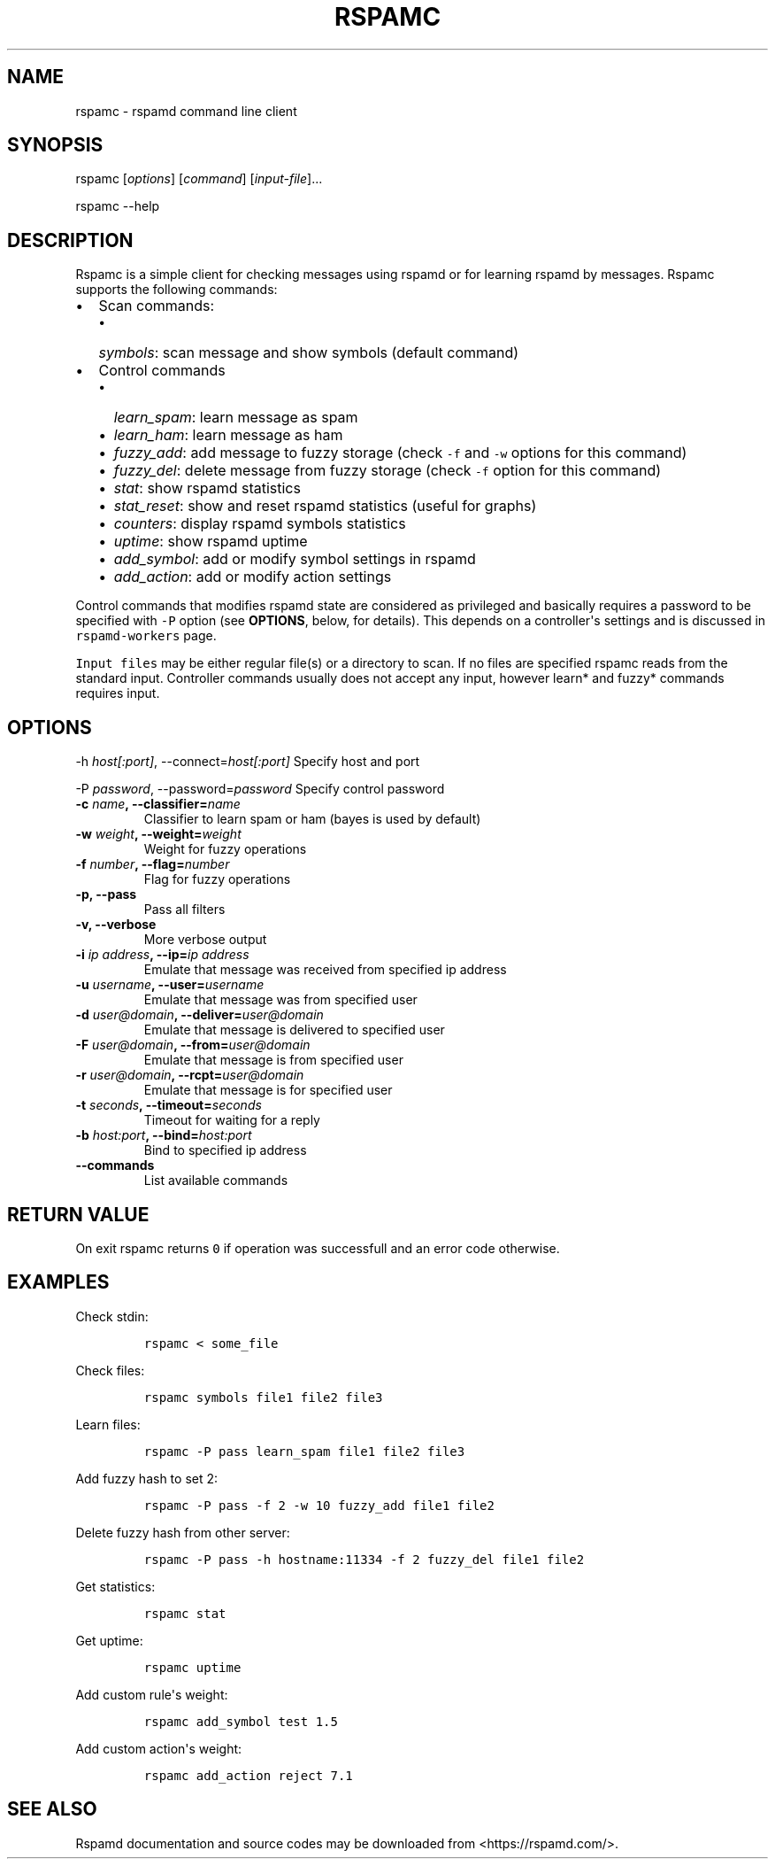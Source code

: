 .TH RSPAMC 1 "" "Rspamd User Manual"
.SH NAME
.PP
rspamc - rspamd command line client
.SH SYNOPSIS
.PP
rspamc [\f[I]options\f[]] [\f[I]command\f[]] [\f[I]input-file\f[]]...
.PP
rspamc --help
.SH DESCRIPTION
.PP
Rspamc is a simple client for checking messages using rspamd or for
learning rspamd by messages.
Rspamc supports the following commands:
.IP \[bu] 2
Scan commands:
.RS 2
.IP \[bu] 2
\f[I]symbols\f[]: scan message and show symbols (default command)
.RE
.IP \[bu] 2
Control commands
.RS 2
.IP \[bu] 2
\f[I]learn_spam\f[]: learn message as spam
.IP \[bu] 2
\f[I]learn_ham\f[]: learn message as ham
.IP \[bu] 2
\f[I]fuzzy_add\f[]: add message to fuzzy storage (check \f[C]-f\f[] and
\f[C]-w\f[] options for this command)
.IP \[bu] 2
\f[I]fuzzy_del\f[]: delete message from fuzzy storage (check \f[C]-f\f[]
option for this command)
.IP \[bu] 2
\f[I]stat\f[]: show rspamd statistics
.IP \[bu] 2
\f[I]stat_reset\f[]: show and reset rspamd statistics (useful for
graphs)
.IP \[bu] 2
\f[I]counters\f[]: display rspamd symbols statistics
.IP \[bu] 2
\f[I]uptime\f[]: show rspamd uptime
.IP \[bu] 2
\f[I]add_symbol\f[]: add or modify symbol settings in rspamd
.IP \[bu] 2
\f[I]add_action\f[]: add or modify action settings
.RE
.PP
Control commands that modifies rspamd state are considered as privileged
and basically requires a password to be specified with \f[C]-P\f[]
option (see \f[B]OPTIONS\f[], below, for details).
This depends on a controller\[aq]s settings and is discussed in
\f[C]rspamd-workers\f[] page.
.PP
\f[C]Input\ files\f[] may be either regular file(s) or a directory to
scan.
If no files are specified rspamc reads from the standard input.
Controller commands usually does not accept any input, however learn*
and fuzzy* commands requires input.
.SH OPTIONS
.PP
-h \f[I]host[:port]\f[], --connect=\f[I]host[:port]\f[] Specify host and
port
.PP
-P \f[I]password\f[], --password=\f[I]password\f[] Specify control
password
.TP
.B -c \f[I]name\f[], --classifier=\f[I]name\f[]
Classifier to learn spam or ham (bayes is used by default)
.RS
.RE
.TP
.B -w \f[I]weight\f[], --weight=\f[I]weight\f[]
Weight for fuzzy operations
.RS
.RE
.TP
.B -f \f[I]number\f[], --flag=\f[I]number\f[]
Flag for fuzzy operations
.RS
.RE
.TP
.B -p, --pass
Pass all filters
.RS
.RE
.TP
.B -v, --verbose
More verbose output
.RS
.RE
.TP
.B -i \f[I]ip address\f[], --ip=\f[I]ip address\f[]
Emulate that message was received from specified ip address
.RS
.RE
.TP
.B -u \f[I]username\f[], --user=\f[I]username\f[]
Emulate that message was from specified user
.RS
.RE
.TP
.B -d \f[I]user\@domain\f[], --deliver=\f[I]user\@domain\f[]
Emulate that message is delivered to specified user
.RS
.RE
.TP
.B -F \f[I]user\@domain\f[], --from=\f[I]user\@domain\f[]
Emulate that message is from specified user
.RS
.RE
.TP
.B -r \f[I]user\@domain\f[], --rcpt=\f[I]user\@domain\f[]
Emulate that message is for specified user
.RS
.RE
.TP
.B -t \f[I]seconds\f[], --timeout=\f[I]seconds\f[]
Timeout for waiting for a reply
.RS
.RE
.TP
.B -b \f[I]host:port\f[], --bind=\f[I]host:port\f[]
Bind to specified ip address
.RS
.RE
.TP
.B --commands
List available commands
.RS
.RE
.SH RETURN VALUE
.PP
On exit rspamc returns \f[C]0\f[] if operation was successfull and an
error code otherwise.
.SH EXAMPLES
.PP
Check stdin:
.IP
.nf
\f[C]
rspamc\ <\ some_file
\f[]
.fi
.PP
Check files:
.IP
.nf
\f[C]
rspamc\ symbols\ file1\ file2\ file3
\f[]
.fi
.PP
Learn files:
.IP
.nf
\f[C]
rspamc\ -P\ pass\ learn_spam\ file1\ file2\ file3
\f[]
.fi
.PP
Add fuzzy hash to set 2:
.IP
.nf
\f[C]
rspamc\ -P\ pass\ -f\ 2\ -w\ 10\ fuzzy_add\ file1\ file2
\f[]
.fi
.PP
Delete fuzzy hash from other server:
.IP
.nf
\f[C]
rspamc\ -P\ pass\ -h\ hostname:11334\ -f\ 2\ fuzzy_del\ file1\ file2
\f[]
.fi
.PP
Get statistics:
.IP
.nf
\f[C]
rspamc\ stat
\f[]
.fi
.PP
Get uptime:
.IP
.nf
\f[C]
rspamc\ uptime
\f[]
.fi
.PP
Add custom rule\[aq]s weight:
.IP
.nf
\f[C]
rspamc\ add_symbol\ test\ 1.5
\f[]
.fi
.PP
Add custom action\[aq]s weight:
.IP
.nf
\f[C]
rspamc\ add_action\ reject\ 7.1
\f[]
.fi
.SH SEE ALSO
.PP
Rspamd documentation and source codes may be downloaded from
<https://rspamd.com/>.
